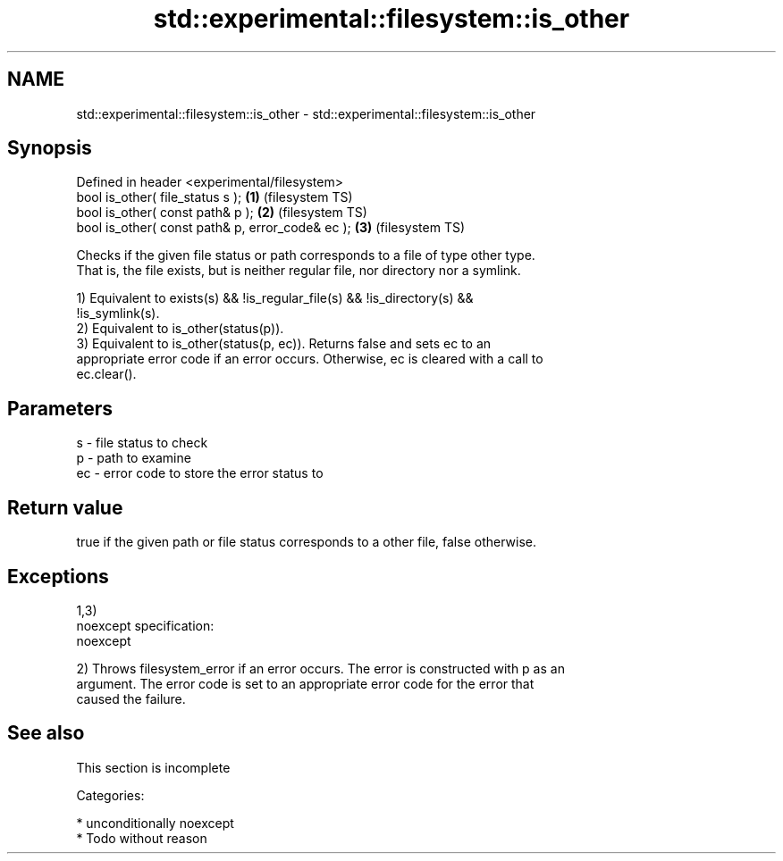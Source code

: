 .TH std::experimental::filesystem::is_other 3 "2017.04.02" "http://cppreference.com" "C++ Standard Libary"
.SH NAME
std::experimental::filesystem::is_other \- std::experimental::filesystem::is_other

.SH Synopsis
   Defined in header <experimental/filesystem>
   bool is_other( file_status s );                 \fB(1)\fP (filesystem TS)
   bool is_other( const path& p );                 \fB(2)\fP (filesystem TS)
   bool is_other( const path& p, error_code& ec ); \fB(3)\fP (filesystem TS)

   Checks if the given file status or path corresponds to a file of type other type.
   That is, the file exists, but is neither regular file, nor directory nor a symlink.

   1) Equivalent to exists(s) && !is_regular_file(s) && !is_directory(s) &&
   !is_symlink(s).
   2) Equivalent to is_other(status(p)).
   3) Equivalent to is_other(status(p, ec)). Returns false and sets ec to an
   appropriate error code if an error occurs. Otherwise, ec is cleared with a call to
   ec.clear().

.SH Parameters

   s  - file status to check
   p  - path to examine
   ec - error code to store the error status to

.SH Return value

   true if the given path or file status corresponds to a other file, false otherwise.

.SH Exceptions

   1,3)
   noexcept specification:  
   noexcept
     
   2) Throws filesystem_error if an error occurs. The error is constructed with p as an
   argument. The error code is set to an appropriate error code for the error that
   caused the failure.

.SH See also

    This section is incomplete

   Categories:

     * unconditionally noexcept
     * Todo without reason
